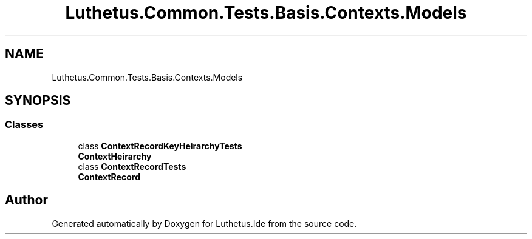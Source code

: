 .TH "Luthetus.Common.Tests.Basis.Contexts.Models" 3 "Version 1.0.0" "Luthetus.Ide" \" -*- nroff -*-
.ad l
.nh
.SH NAME
Luthetus.Common.Tests.Basis.Contexts.Models
.SH SYNOPSIS
.br
.PP
.SS "Classes"

.in +1c
.ti -1c
.RI "class \fBContextRecordKeyHeirarchyTests\fP"
.br
.RI "\fBContextHeirarchy\fP "
.ti -1c
.RI "class \fBContextRecordTests\fP"
.br
.RI "\fBContextRecord\fP "
.in -1c
.SH "Author"
.PP 
Generated automatically by Doxygen for Luthetus\&.Ide from the source code\&.
